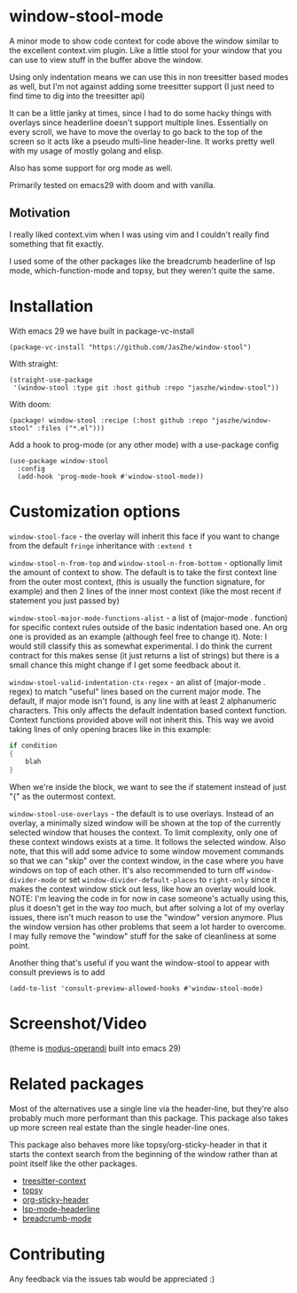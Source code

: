 * window-stool-mode
A minor mode to show code context for code above the window similar to the excellent context.vim plugin.
Like a little stool for your window that you can use to view stuff in the buffer above the window.

Using only indentation means we can use this in non treesitter based modes as well, but I'm not
against adding some treesitter support (I just need to find time to dig into the treesitter api)

It can be a little janky at times, since I had to do some hacky things with overlays since headerline doesn't
support multiple lines. Essentially on every scroll, we have to move the overlay to go back to the top of the
screen so it acts like a pseudo multi-line header-line.
It works pretty well with my usage of mostly golang and elisp.

Also has some support for org mode as well.

Primarily tested on emacs29 with doom and with vanilla.

** Motivation
I really liked context.vim when I was using vim and I couldn't really find something that fit exactly.

I used some of the other packages like the breadcrumb headerline of lsp mode, which-function-mode and
topsy, but they weren't quite the same.

* Installation

With emacs 29 we have built in package-vc-install
#+begin_src elisp
  (package-vc-install "https://github.com/JasZhe/window-stool")
#+end_src

With straight:
#+begin_src elisp
  (straight-use-package
   '(window-stool :type git :host github :repo "jaszhe/window-stool"))
#+end_src

With doom:
#+begin_src elisp
  (package! window-stool :recipe (:host github :repo "jaszhe/window-stool" :files ("*.el")))
#+end_src

Add a hook to prog-mode (or any other mode) with a use-package config
#+begin_src elisp
  (use-package window-stool
    :config
    (add-hook 'prog-mode-hook #'window-stool-mode))
#+end_src

* Customization options
=window-stool-face= - the overlay will inherit this face if you want to change from the default =fringe= inheritance with =:extend t=

=window-stool-n-from-top= and =window-stool-n-from-bottom= - optionally limit the amount of context to show. The default is to take the first context line from the outer most context, (this is usually the function signature, for example) and then 2 lines of the inner most context (like the most recent if statement you just passed by)

=window-stool-major-mode-functions-alist= - a list of (major-mode . function) for specific context rules outside of the basic indentation based one. An org one is provided as an example (although feel free to change it).
Note: I would still classify this as somewhat experimental. I do think the current contract for this makes sense (it just returns a list of strings) but there is a small chance this might change if I get some feedback about it.

=window-stool-valid-indentation-ctx-regex= - an alist of (major-mode . regex) to match "useful" lines based on the current major mode. The default, if major mode isn't found, is any line with at least 2 alphanumeric characters.
This only affects the default indentation based context function. Context functions provided above will not inherit this.
This way we avoid taking lines of only opening braces like in this example:
#+begin_src c
if condition
{
    blah
}
#+end_src
When we're inside the block, we want to see the if statement instead of just "{" as the outermost context.

=window-stool-use-overlays= - the default is to use overlays. Instead of an overlay, a minimally sized window will be shown at the top of the currently selected window that houses the context. To limit complexity, only one of these context windows exists at a time. It follows the selected window.
Also note, that this will add some advice to some window movement commands so that we can "skip" over the context window, in the case where you have windows on top of each other.
It's also recommended to turn off =window-divider-mode= or set =window-divider-default-places= to =right-only= since it makes the context window stick out less, like how an overlay would look.
NOTE: I'm leaving the code in for now in case someone's actually using this, plus it doesn't get in the way /too/ much, but after solving a lot of my overlay issues, there isn't much reason to use the "window" version anymore. Plus the window version has other problems that seem a lot harder to overcome.
I may fully remove the "window" stuff for the sake of cleanliness at some point.

Another thing that's useful if you want the window-stool to appear with consult previews is to add
#+begin_src elisp
(add-to-list 'consult-preview-allowed-hooks #'window-stool-mode)
#+end_src


* Screenshot/Video
[[file:screenshots/without-overlay.png]]

[[file:screenshots/with-overlay.png]]

[[file:screenshots/demo.gif]]

(theme is [[https://protesilaos.com/emacs/modus-themes][modus-operandi]] built into emacs 29)

* Related packages
Most of the alternatives use a single line via the header-line, but they're also probably much more performant than this package.
This package also takes up more screen real estate than the single header-line ones.

This package also behaves more like topsy/org-sticky-header in that it starts the context search from the
beginning of the window rather than at point itself like the other packages.

- [[https://github.com/zbelial/treesitter-context.el][treesitter-context]]
- [[https://github.com/alphapapa/topsy.el][topsy]]
- [[https://github.com/alphapapa/org-sticky-header][org-sticky-header]]
- [[https://emacs-lsp.github.io/lsp-mode/page/settings/headerline/][lsp-mode-headerline]]
- [[https://github.com/joaotavora/breadcrumb][breadcrumb-mode]]

* Contributing
Any feedback via the issues tab would be appreciated :) 
